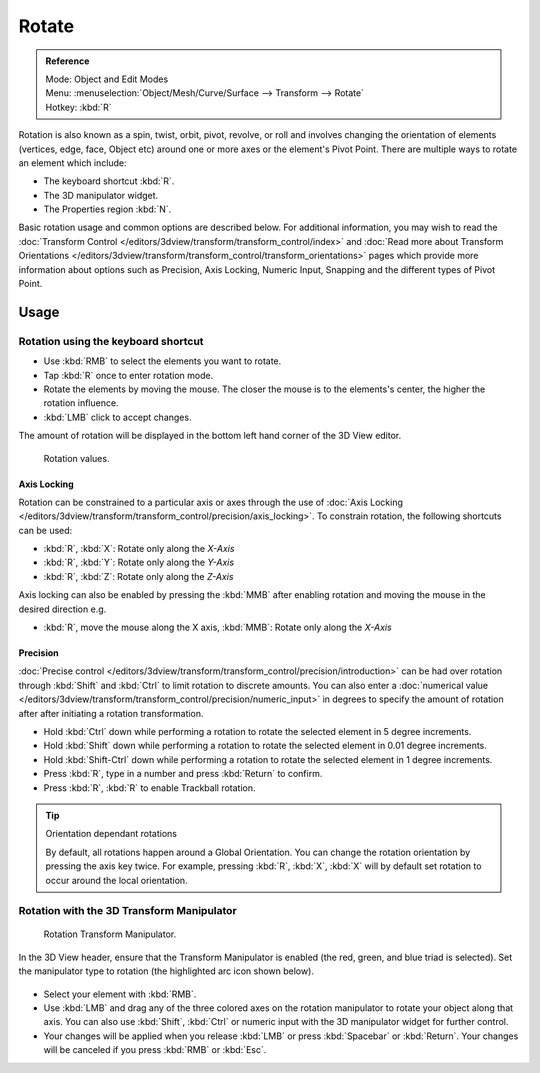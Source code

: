 
******
Rotate
******

.. admonition:: Reference
   :class: refbox

   | Mode:     Object and Edit Modes
   | Menu:     :menuselection:`Object/Mesh/Curve/Surface --> Transform --> Rotate`
   | Hotkey:   :kbd:`R`


Rotation is also known as a spin, twist, orbit, pivot, revolve,
or roll and involves changing the orientation of elements (vertices, edge, face, Object etc)
around one or more axes or the element's Pivot Point.
There are multiple ways to rotate an element which include:

- The keyboard shortcut :kbd:`R`.
- The 3D manipulator widget.
- The Properties region :kbd:`N`.

Basic rotation usage and common options are described below. For additional information, you
may wish to read the :doc:`Transform Control </editors/3dview/transform/transform_control/index>` and
:doc:`Read more about Transform Orientations </editors/3dview/transform/transform_control/transform_orientations>`
pages which provide more information about options such as Precision, Axis Locking, Numeric Input,
Snapping and the different types of Pivot Point.


Usage
=====

Rotation using the keyboard shortcut
------------------------------------

- Use :kbd:`RMB` to select the elements you want to rotate.
- Tap :kbd:`R` once to enter rotation mode.
- Rotate the elements by moving the mouse.
  The closer the mouse is to the elements's center, the higher the rotation influence.
- :kbd:`LMB` click to accept changes.

The amount of rotation will be displayed in the bottom left hand corner of the 3D View editor.

.. figure:: /images/editors_3dview_transformations-basic-rotate-rotate_value_header.jpg

   Rotation values.


Axis Locking
^^^^^^^^^^^^

Rotation can be constrained to a particular axis or axes through the use of
:doc:`Axis Locking </editors/3dview/transform/transform_control/precision/axis_locking>`.
To constrain rotation, the following shortcuts can be used:

- :kbd:`R`, :kbd:`X`: Rotate only along the *X-Axis*
- :kbd:`R`, :kbd:`Y`: Rotate only along the *Y-Axis*
- :kbd:`R`, :kbd:`Z`: Rotate only along the *Z-Axis*

Axis locking can also be enabled by pressing the :kbd:`MMB` after enabling rotation and
moving the mouse in the desired direction e.g.

- :kbd:`R`, move the mouse along the X axis, :kbd:`MMB`: Rotate only along the *X-Axis*


Precision
^^^^^^^^^

:doc:`Precise control </editors/3dview/transform/transform_control/precision/introduction>` can be had over rotation
through :kbd:`Shift` and :kbd:`Ctrl` to limit rotation to discrete amounts.
You can also enter a :doc:`numerical value </editors/3dview/transform/transform_control/precision/numeric_input>`
in degrees to specify the amount of rotation after after initiating a rotation transformation.

- Hold :kbd:`Ctrl` down while performing a rotation to rotate the selected element in 5 degree increments.
- Hold :kbd:`Shift` down while performing a rotation to rotate the selected element in 0.01 degree increments.
- Hold :kbd:`Shift-Ctrl` down while performing a rotation to rotate the selected element in 1 degree increments.
- Press :kbd:`R`, type in a number and press :kbd:`Return` to confirm.
- Press :kbd:`R`, :kbd:`R` to enable Trackball rotation.

.. tip:: Orientation dependant rotations

   By default, all rotations happen around a Global Orientation.
   You can change the rotation orientation by pressing the axis key twice.
   For example, pressing :kbd:`R`, :kbd:`X`,
   :kbd:`X` will by default set rotation to occur around the local orientation.

.. seealso::

   - :doc:`Read more about Precision Control
     </editors/3dview/transform/transform_control/precision/introduction>`.
   - :doc:`Read more about Numerical Transformations
     </editors/3dview/transform/transform_control/precision/numeric_input>`.
   - :doc:`Read more about Transform Orientations
     </editors/3dview/transform/transform_control/transform_orientations>`.


Rotation with the 3D Transform Manipulator
------------------------------------------

.. figure:: /images/widget3d-transform-rotate.jpg
   :width: 100px

   Rotation Transform Manipulator.


In the 3D View header, ensure that the Transform Manipulator is enabled
(the red, green, and blue triad is selected).
Set the manipulator type to rotation (the highlighted arc icon shown below).

.. figure:: /images/editors_3dview_transformations-basic-rotate-rotate_manipulator_header.png


- Select your element with :kbd:`RMB`.
- Use :kbd:`LMB` and drag any of the three colored axes on the rotation manipulator to rotate
  your object along that axis.
  You can also use :kbd:`Shift`, :kbd:`Ctrl` or numeric input with the 3D manipulator widget for further control.
- Your changes will be applied when you release :kbd:`LMB` or press :kbd:`Spacebar` or
  :kbd:`Return`. Your changes will be canceled if you press :kbd:`RMB` or :kbd:`Esc`.

.. seealso::

   :doc:`Read more about the 3D Transform Manipulator </editors/3dview/transform/transform_control/manipulators>`.
